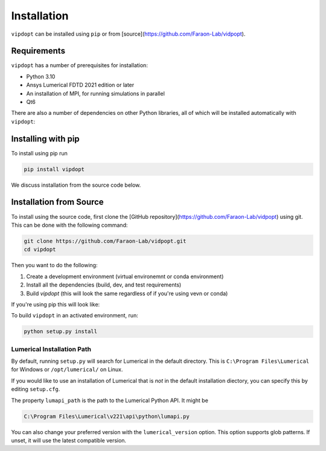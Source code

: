 Installation
============

``vipdopt`` can be installed using ``pip`` or from [source](https://github.com/Faraon-Lab/vidpopt).

Requirements
------------

``vipdopt`` has a number of prerequisites for installation:


* Python 3.10
* Ansys Lumerical FDTD 2021 edition or later
* An installation of MPI, for running simulations in parallel
* Qt6

There are also a number of dependencies on other Python libraries, all of which
will be installed automatically with ``vipdopt``:

.. code-block:: txt
    scipy==1.12.*
    numpy==1.26.*
    numpy-stl==3.1.*
    matplotlib==3.8.*
    scikit-image==0.22.*
    overrides==7.7.*
    PyYAML==6.*
    types-PyYAML==6.*
    python-magic==0.4.*
    Jinja2==3.1.*
    PySide6==6.3.0
    PySide6-stubs==6.4.2
    gdstk==0.9.50

Installing with pip
-------------------


To install using pip run

.. code-block:: bash

    pip install vipdopt


We discuss installation from the source code below.

Installation from Source
------------------------

To install using the source code, first clone the [GitHub repository](https://github.com/Faraon-Lab/vidpopt)
using git. This can be done with the following command:

.. code-block:: bash

    git clone https://github.com/Faraon-Lab/vidpopt.git
    cd vipdopt

Then you want to do the following:

1. Create a development environment (virtual environemnt or conda environment)
2. Install all the dependencies (build, dev, and test requirements)
3. Build `vipdopt` (this will look the same regardless of if you're using vevn or conda)

If you're using pip this will look like:

.. tabs::

    .. tab:: Virtual Env

        Create and activate a new virtual environment named ``venv``.

        .. code-block:: bash

            python -m venv venv
            source venv/bin/activate

        Then install the Python dependencies from PyPi:

        .. code-block:: bash

            python -m pip install -r all_requirements.txt
    
    .. tab:: Anaconda

        Create and activate a new conda environment named ``vipdopt-dev`` with the
        requirements installed with:

        .. code-block:: bash

            conda env create -f environment.yaml
            conda activate vipdopt-dev

To build ``vipdopt`` in an activated environment, run:

.. code-block:: bash

    python setup.py install


Lumerical Installation Path
___________________________

By default, running ``setup.py`` will search for Lumerical in the default directory.
This is ``C:\Program Files\Lumerical`` for Windows or ``/opt/lumerical/`` on Linux.

If you would like to use an installation of Lumerical that is *not* in the default
installation diectory, you can specify this by editing ``setup.cfg``.

The property ``lumapi_path`` is the path to the Lumerical Python API. It might be

.. code-block::

    C:\Program Files\Lumerical\v221\api\python\lumapi.py

You can also change your preferred version with the ``lumerical_version`` option.
This option supports glob patterns. If unset, it will use the latest compatible version.

